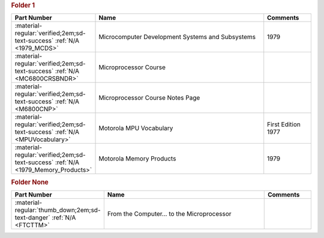 

.. rubric:: Folder 1

.. csv-table::
   :header: "Part Number","Name","Comments"
   :widths: 20,80,20 

   ":material-regular:`verified;2em;sd-text-success` :ref:`N/A <1979_MCDS>`","Microcomputer Development Systems and Subsystems","1979"
   ":material-regular:`verified;2em;sd-text-success` :ref:`N/A <MC6800CRSBNDR>`","Microprocessor Course",""
   ":material-regular:`verified;2em;sd-text-success` :ref:`N/A <M6800CNP>`","Microprocessor Course Notes Page",""
   ":material-regular:`verified;2em;sd-text-success` :ref:`N/A <MPUVocabulary>`","Motorola MPU Vocabulary","First Edition 1977"
   ":material-regular:`verified;2em;sd-text-success` :ref:`N/A <1979_Memory_Products>`","Motorola Memory Products","1979"

.. rubric:: Folder None

.. csv-table::
   :header: "Part Number","Name","Comments"
   :widths: 20,80,20 

   ":material-regular:`thumb_down;2em;sd-text-danger` :ref:`N/A <FTCTTM>`","From the Computer... to the Microprocessor",""
